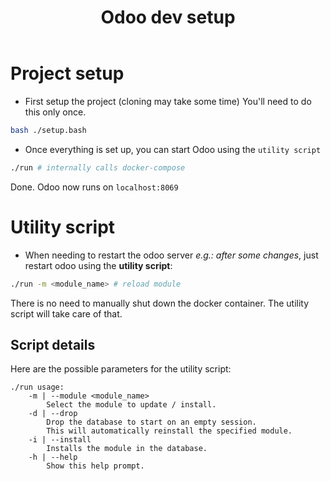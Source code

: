 #+title: Odoo dev setup

* Project setup
- First setup the project (cloning may take some time)
  You'll need to do this only once.
#+begin_src sh
bash ./setup.bash
#+end_src

- Once everything is set up, you can start Odoo using the =utility script=
#+begin_src sh
./run # internally calls docker-compose
#+end_src
Done.
Odoo now runs on =localhost:8069=

* Utility script
- When needing to restart the odoo server /e.g.: after some changes/, just restart odoo using the *utility script*:
#+begin_src sh
./run -m <module_name> # reload module
#+end_src
There is no need to manually shut down the docker container. The utility script will take care of that.
** Script details
Here are the possible parameters for the utility script:
#+BEGIN_SRC
./run usage:
	-m | --module <module_name>
		Select the module to update / install.
	-d | --drop
		Drop the database to start on an empty session.
		This will automatically reinstall the specified module.
	-i | --install
		Installs the module in the database.
	-h | --help
		Show this help prompt.
#+END_SRC

